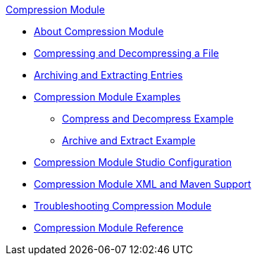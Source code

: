 .xref:index.adoc[Compression Module]
* xref:index.adoc[About Compression Module]
* xref:compression-module-compress-decompress.adoc[Compressing and Decompressing a File]
* xref:compression-module-archive-extract.adoc[Archiving and Extracting Entries]
* xref:compression-module-examples.adoc[Compression Module Examples]
** xref:compression-module-compress-decompress-example.adoc[Compress and Decompress Example]
** xref:compression-module-archive-extract-example.adoc[Archive and Extract Example]
* xref:compression-module-studio-configuration.adoc[Compression Module Studio Configuration]
* xref:compression-xml-maven.adoc[Compression Module XML and Maven Support]
* xref:compression-module-troubleshooting.adoc[Troubleshooting Compression Module]
* xref:compression-documentation.adoc[Compression Module Reference]